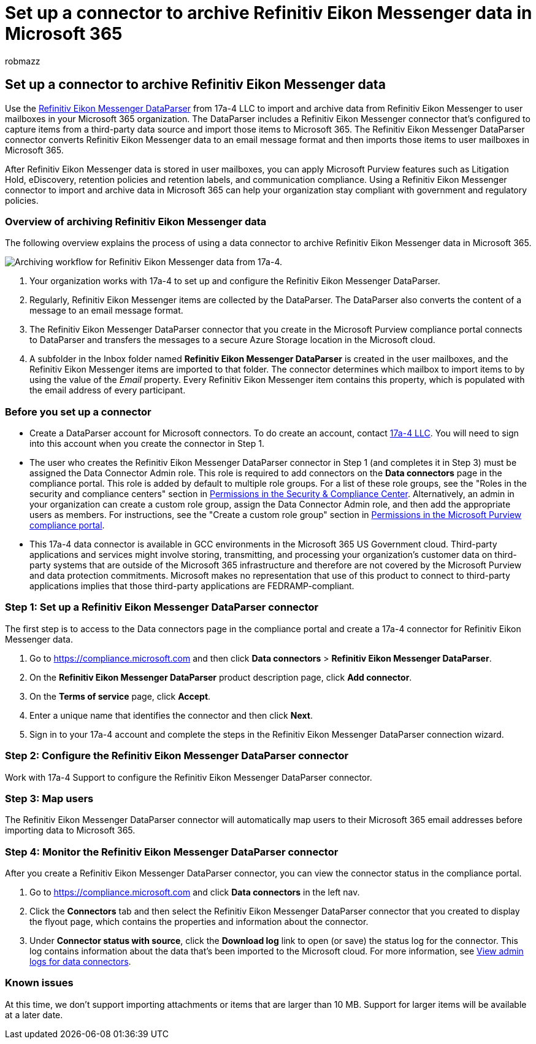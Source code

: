 = Set up a connector to archive Refinitiv Eikon Messenger data in Microsoft 365
:audience: Admin
:author: robmazz
:description: Learn how to set up and use a 17a-4 Refinitiv Eikon Messenger DataParser connector to import and archive this data in Microsoft 365.
:f1.keywords: ["NOCSH"]
:manager: laurawi
:ms.author: robmazz
:ms.collection: ["tier1", "M365-security-compliance", "data-connectors"]
:ms.date:
:ms.localizationpriority: medium
:ms.service: O365-seccomp
:ms.topic: how-to

== Set up a connector to archive Refinitiv Eikon Messenger data

Use the https://www.17a-4.com/refinitiv-messenger-dataparser/[Refinitiv Eikon Messenger DataParser] from 17a-4 LLC to import and archive data from Refinitiv Eikon Messenger to user mailboxes in your Microsoft 365 organization.
The DataParser includes a Refinitiv Eikon Messenger connector that's configured to capture items from a third-party data source and import those items to Microsoft 365.
The Refinitiv Eikon Messenger DataParser connector converts Refinitiv Eikon Messenger data to an email message format and then imports those items to user mailboxes in Microsoft 365.

After Refinitiv Eikon Messenger data is stored in user mailboxes, you can apply Microsoft Purview features such as Litigation Hold, eDiscovery, retention policies and retention labels, and communication compliance.
Using a Refinitiv Eikon Messenger connector to import and archive data in Microsoft 365 can help your organization stay compliant with government and regulatory policies.

=== Overview of archiving Refinitiv Eikon Messenger data

The following overview explains the process of using a data connector to archive Refinitiv Eikon Messenger data in Microsoft 365.

image::../media/RefinitivMessengerDataParserConnectorWorkflow.png[Archiving workflow for Refinitiv Eikon Messenger data from 17a-4.]

. Your organization works with 17a-4 to set up and configure the Refinitiv Eikon Messenger DataParser.
. Regularly, Refinitiv Eikon Messenger items are collected by the DataParser.
The DataParser also converts the content of a message to an email message format.
. The Refinitiv Eikon Messenger DataParser connector that you create in the Microsoft Purview compliance portal connects to DataParser and transfers the messages to a secure Azure Storage location in the Microsoft cloud.
. A subfolder in the Inbox folder named *Refinitiv Eikon Messenger DataParser* is created in the user mailboxes, and the Refinitiv Eikon Messenger items are imported to that folder.
The connector determines which mailbox to import items to by using the value of the _Email_ property.
Every Refinitiv Eikon Messenger item contains this property, which is populated with the email address of every participant.

=== Before you set up a connector

* Create a DataParser account for Microsoft connectors.
To do create an account, contact https://www.17a-4.com/contact/[17a-4 LLC].
You will need to sign into this account when you create the connector in Step 1.
* The user who creates the Refinitiv Eikon Messenger DataParser connector in Step 1 (and completes it in Step 3) must be assigned the Data Connector Admin role.
This role is required to add connectors on the *Data connectors* page in the compliance portal.
This role is added by default to multiple role groups.
For a list of these role groups, see the "Roles in the security and compliance centers" section in link:../security/office-365-security/permissions-in-the-security-and-compliance-center.md#roles-in-the-security--compliance-center[Permissions in the Security & Compliance Center].
Alternatively, an admin in your organization can create a custom role group, assign the Data Connector Admin role, and then add the appropriate users as members.
For instructions, see the "Create a custom role group" section in link:microsoft-365-compliance-center-permissions.md#create-a-custom-role-group[Permissions in the Microsoft Purview compliance portal].
* This 17a-4 data connector is available in GCC environments in the Microsoft 365 US Government cloud.
Third-party applications and services might involve storing, transmitting, and processing your organization's customer data on third-party systems that are outside of the Microsoft 365 infrastructure and therefore are not covered by the Microsoft Purview and data protection commitments.
Microsoft makes no representation that use of this product to connect to third-party applications implies that those third-party applications are FEDRAMP-compliant.

=== Step 1: Set up a Refinitiv Eikon Messenger DataParser connector

The first step is to access to the Data connectors page in the compliance portal and create a 17a-4 connector for Refinitiv Eikon Messenger data.

. Go to https://compliance.microsoft.com and then click *Data connectors* > *Refinitiv Eikon Messenger DataParser*.
. On the *Refinitiv Eikon Messenger DataParser* product description page, click *Add connector*.
. On the *Terms of service* page, click *Accept*.
. Enter a unique name that identifies the connector and then click *Next*.
. Sign in to your 17a-4 account and complete the steps in the Refinitiv Eikon Messenger DataParser connection wizard.

=== Step 2: Configure the Refinitiv Eikon Messenger DataParser connector

Work with 17a-4 Support to configure the Refinitiv Eikon Messenger DataParser connector.

=== Step 3: Map users

The Refinitiv Eikon Messenger DataParser connector will automatically map users to their Microsoft 365 email addresses before importing data to Microsoft 365.

=== Step 4: Monitor the Refinitiv Eikon Messenger DataParser connector

After you create a Refinitiv Eikon Messenger DataParser connector, you can view the connector status in the compliance portal.

. Go to https://compliance.microsoft.com and click *Data connectors* in the left nav.
. Click the *Connectors* tab and then select the Refinitiv Eikon Messenger DataParser connector that you created to display the flyout page, which contains the properties and information about the connector.
. Under *Connector status with source*, click the *Download log* link to open (or save) the status log for the connector.
This log contains information about the data that's been imported to the Microsoft cloud.
For more information, see xref:data-connector-admin-logs.adoc[View admin logs for data connectors].

=== Known issues

At this time, we don't support importing attachments or items that are larger than 10 MB.
Support for larger items will be available at a later date.
